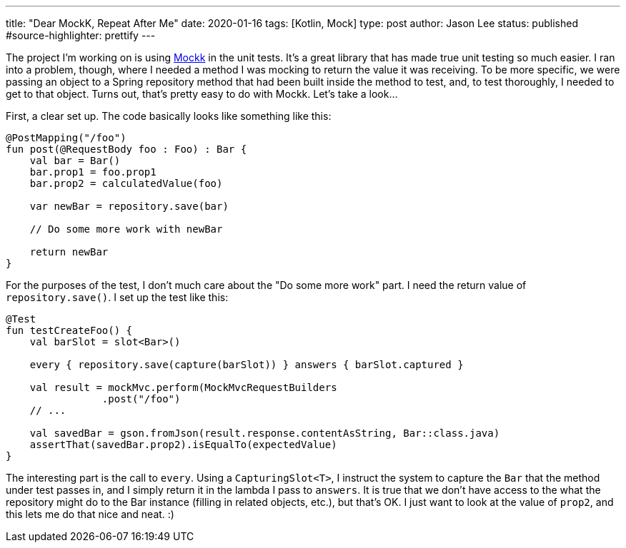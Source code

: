 ---
title: "Dear MockK, Repeat After Me"
date: 2020-01-16
tags: [Kotlin, Mock]
type: post
author: Jason Lee
status: published
#source-highlighter: prettify
---

The project I'm working on is using https://mockk.io[Mockk] in the unit tests. It's a great library that has made
true unit testing so much easier. I ran into a problem, though, where I needed a method I was mocking to return the
value it was receiving. To be more specific, we were passing an object to a Spring repository method that had been
built inside the method to test, and, to test thoroughly, I needed to get to that object. Turns out, that's pretty
easy to do with Mockk. Let's take a look...

// more

First, a clear set up. The code basically looks like something like this:

[source,kotlin]
----
@PostMapping("/foo")
fun post(@RequestBody foo : Foo) : Bar {
    val bar = Bar()
    bar.prop1 = foo.prop1
    bar.prop2 = calculatedValue(foo)

    var newBar = repository.save(bar)

    // Do some more work with newBar

    return newBar
}
----

For the purposes of the test, I don't much care about the "Do some more work" part. I need the return value of
`repository.save()`. I set up the test like this:

[source,kotlin]
----
@Test
fun testCreateFoo() {
    val barSlot = slot<Bar>()

    every { repository.save(capture(barSlot)) } answers { barSlot.captured }

    val result = mockMvc.perform(MockMvcRequestBuilders
                .post("/foo")
    // ...

    val savedBar = gson.fromJson(result.response.contentAsString, Bar::class.java)
    assertThat(savedBar.prop2).isEqualTo(expectedValue)
}
----

The interesting part is the call to `every`. Using a `CapturingSlot<T>`, I instruct the
system to capture the `Bar` that the method under test passes in, and I simply return it in the lambda I pass to
`answers`. It is true that we don't have access to the what the repository might do to the Bar instance (filling in
related objects, etc.), but that's OK. I just want to look at the value of `prop2`, and this lets me do that
nice and neat. :)
